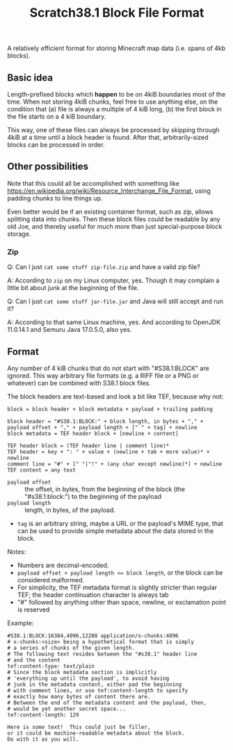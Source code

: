 #+TITLE: Scratch38.1 Block File Format

A relatively efficient format for storing Minecraft map data
(i.e. spans of 4kb blocks).

** Basic idea

Length-prefixed blocks which *happen* to be on 4kiB boundaries most of the time.
When not storing 4kiB chunks, feel free to use anything else, on the condition that
(a) file is always a multiple of 4 kiB long,
(b) the first block in the file starts on a 4 kiB boundary.

This way, one of these files can always be processed by skipping
through 4kiB at a time until a block header is found.
After that, arbitrarily-sized blocks can be processed in order.

** Other possibilities

Note that this could all be accomplished with something like
https://en.wikipedia.org/wiki/Resource_Interchange_File_Format,
using padding chunks to line things up.

Even better would be if an existing container format,
such as zip, allows splitting data into chunks.
Then these block files could be readable by any old Joe,
and thereby useful for much more than just special-purpose
block storage.

*** Zip

Q: Can I just ~cat some stuff zip-file.zip~ and have a valid zip file?

A: According to ~zip~ on my Linux computer, yes.
Though it may complain a little bit about junk at the beginning of the file.

Q: Can I just ~cat some stuff jar-file.jar~ and Java will still accept and run it?

A: According to that same Linux machine, yes.
   And according to OpenJDK 11.0.14.1 and Semuru Java 17.0.5.0, also yes.

** Format

Any number of 4 kiB chunks that do not start with "#S38.1:BLOCK" are ignored.
This way arbitrary file formats (e.g. a RIFF file or a PNG or whatever)
can be combined with S38.1 block files.

The block headers are text-based and look a bit like TEF, because why not:

#+BEGIN_SRC
block = block header + block metadata + payload + trailing padding

block header = "#S38.1:BLOCK:" + block length, in bytes + "," + payload offset + "," + payload length + [" " + tag] + newline
block metadata = TEF header block + [newline + content]

TEF header block = (TEF header line | comment line)*
TEF header = key + ": " + value + (newline + tab + more value)* + newline
comment line = "#" + [" "|"!" + (any char except newline)*] + newline
TEF content = any text
#+END_SRC

- ~payload offset~ :: the offset, in bytes, from the beginning of the block (the "#s38.1:block:")
  to the beginning of the payload
- ~payload length~ :: length, in bytes, of the payload.
- ~tag~ is an arbitrary string, maybe a URL or the payload's MIME type,
  that can be used to provide simple metadata about the data stored in the block.

Notes:
- Numbers are decimal-encoded.
- ~payload offset + payload length <= block length~, or the block can be considered malformed.
- For simplicity, the TEF metadata format is slightly stricter than regular TEF;
  the header continuation character is always tab
- "#" followed by anything other than space, newline, or exclamation point is reserved

Example:

#+BEGIN_SRC
#S38.1:BLOCK:16384,4096,12288 application/x-chunks:4096
# x-chunks:<size> being a hypothetical format that is simply
# a series of chunks of the given length.
# The following text resides between the "#s38.1" header line
# and the content
tef:content-type: text/plain
# Since the block metadata section is implicitly
# 'everything up until the payload', to avoid having
# junk in the metadata content, either pad the beginning
# with comment lines, or use tef:content-length to specify
# exactly how many bytes of content there are.
# Between the end of the metadata content and the payload, then,
# would be yet another secret space...
tef:content-length: 129

Here is some text!  This could just be filler,
or it could be machine-readable metadata about the block.
Do with it as you will.
#+END_SRC
